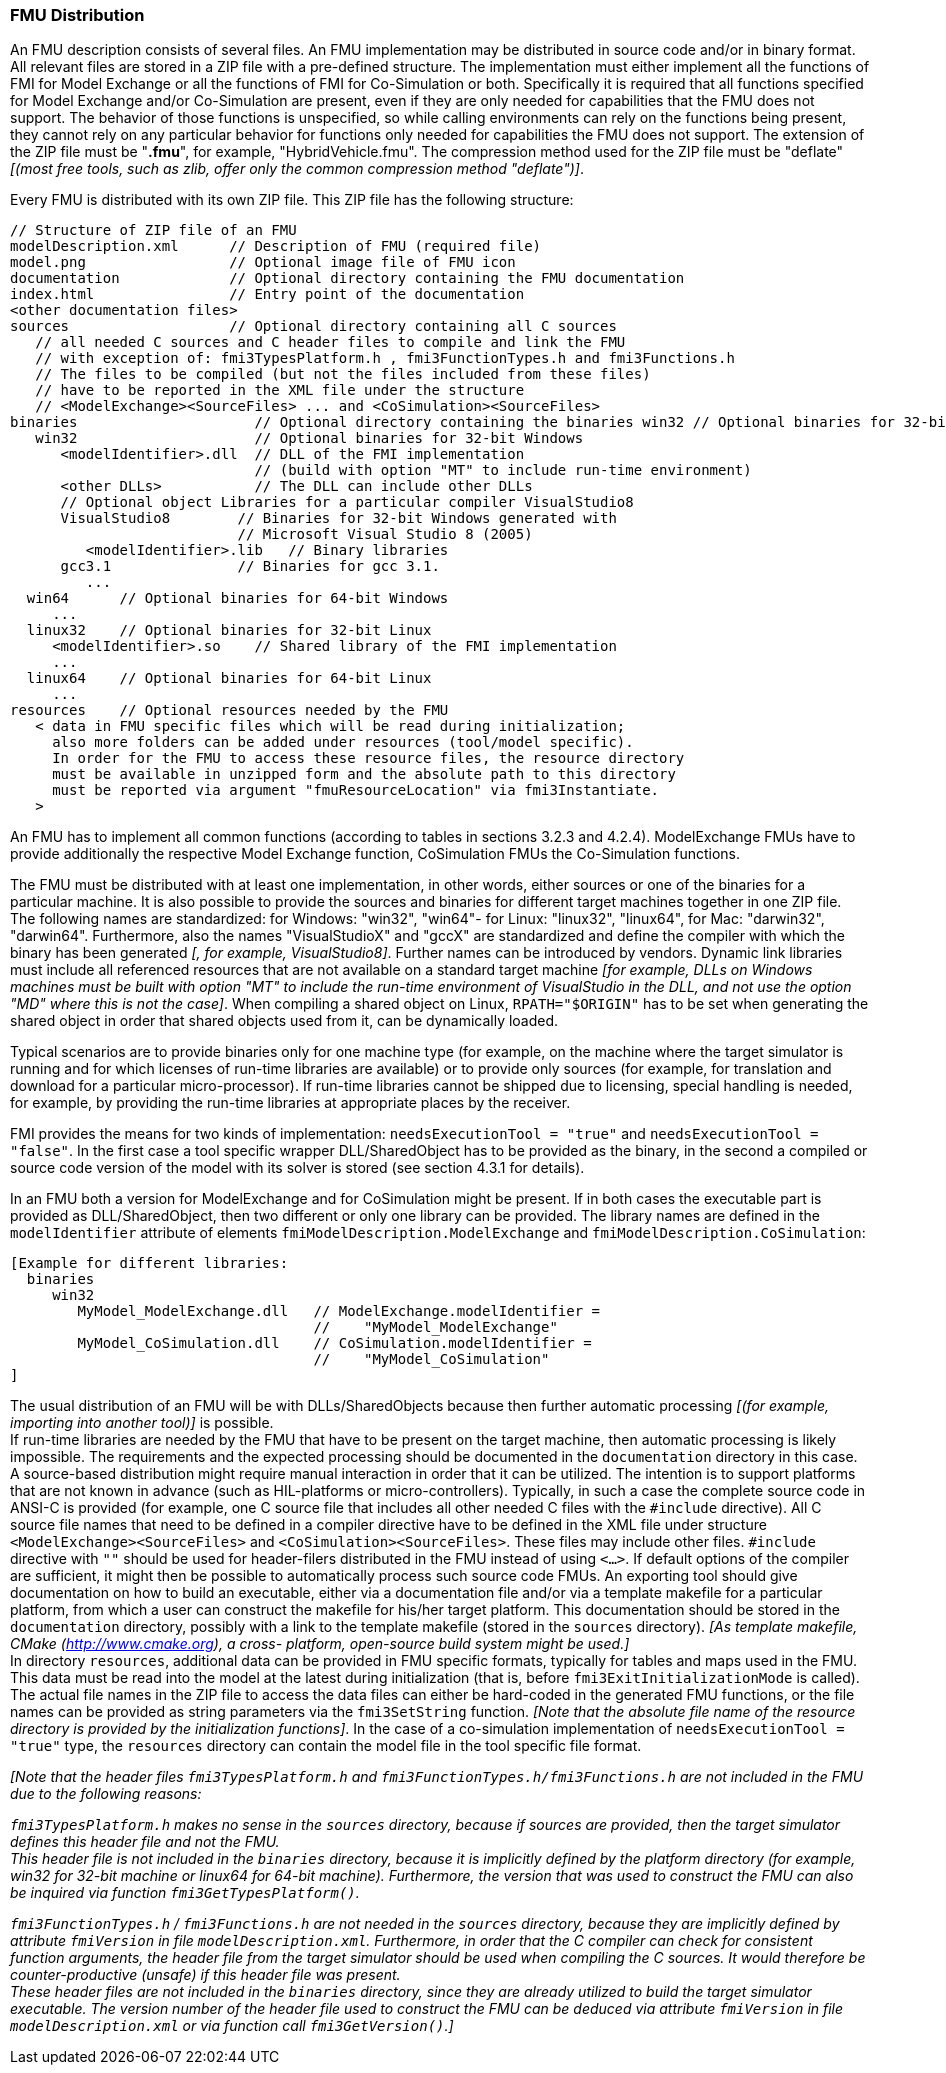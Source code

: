 === FMU Distribution

An FMU description consists of several files.
An FMU implementation may be distributed in source code and/or in binary format.
All relevant files are stored in a ZIP file with a pre-defined structure.
The implementation must either implement all the functions of FMI for Model Exchange or all the functions of FMI for Co-Simulation or both.
Specifically it is required that all functions specified for Model Exchange and/or Co-Simulation are present, even if they are only needed for capabilities that the FMU does not support.
The behavior of those functions is unspecified, so while calling environments can rely on the functions being present, they cannot rely on any particular behavior for functions only needed for capabilities the FMU does not support.
The extension of the ZIP file must be "**.fmu**", for example, "HybridVehicle.fmu".
The compression method used for the ZIP file must be "deflate" _[(most free tools, such as zlib, offer only the common compression method "deflate")]_.

Every FMU is distributed with its own ZIP file.
This ZIP file has the following structure:

----
// Structure of ZIP file of an FMU
modelDescription.xml      // Description of FMU (required file)
model.png                 // Optional image file of FMU icon
documentation             // Optional directory containing the FMU documentation
index.html                // Entry point of the documentation
<other documentation files>
sources                   // Optional directory containing all C sources
   // all needed C sources and C header files to compile and link the FMU
   // with exception of: fmi3TypesPlatform.h , fmi3FunctionTypes.h and fmi3Functions.h
   // The files to be compiled (but not the files included from these files)
   // have to be reported in the XML file under the structure
   // <ModelExchange><SourceFiles> ... and <CoSimulation><SourceFiles>
binaries                     // Optional directory containing the binaries win32 // Optional binaries for 32-bit Windows
   win32                     // Optional binaries for 32-bit Windows
      <modelIdentifier>.dll  // DLL of the FMI implementation
                             // (build with option "MT" to include run-time environment)
      <other DLLs>           // The DLL can include other DLLs
      // Optional object Libraries for a particular compiler VisualStudio8
      VisualStudio8        // Binaries for 32-bit Windows generated with
                           // Microsoft Visual Studio 8 (2005)
         <modelIdentifier>.lib   // Binary libraries
      gcc3.1               // Binaries for gcc 3.1.
         ...
  win64      // Optional binaries for 64-bit Windows
     ...
  linux32    // Optional binaries for 32-bit Linux
     <modelIdentifier>.so    // Shared library of the FMI implementation
     ...
  linux64    // Optional binaries for 64-bit Linux
     ...
resources    // Optional resources needed by the FMU
   < data in FMU specific files which will be read during initialization;
     also more folders can be added under resources (tool/model specific).
     In order for the FMU to access these resource files, the resource directory
     must be available in unzipped form and the absolute path to this directory
     must be reported via argument "fmuResourceLocation" via fmi3Instantiate.
   >
----

An FMU has to implement all common functions (according to tables in sections 3.2.3 and 4.2.4).
ModelExchange FMUs have to provide additionally the respective Model Exchange function, CoSimulation FMUs the Co-Simulation functions.

The FMU must be distributed with [underline]#at least# one implementation, in other words, either [underline]#sources# or one of the [underline]#binaries# for a particular machine.
It is also possible to provide the sources and binaries for different target machines together in one ZIP file.
The following names are standardized: for Windows: "win32", "win64"- for Linux: "linux32", "linux64", for Mac: "darwin32", "darwin64".
Furthermore, also the names "VisualStudioX" and "gccX" are standardized and define the compiler with which the binary has been generated _[, for example, VisualStudio8]_.
Further names can be introduced by vendors.
Dynamic link libraries must include all referenced resources that are not available on a standard target machine _[for example, DLLs on Windows machines must be built with option "MT" to include the run-time environment of VisualStudio in the DLL, and not use the option "MD" where this is not the case]_.
When compiling a shared object on Linux, `RPATH="$ORIGIN"` has to be set when generating the shared object in order that shared objects used from it, can be dynamically loaded.

Typical scenarios are to provide binaries only for one machine type (for example, on the machine where the target simulator is running and for which licenses of run-time libraries are available) or to provide only sources (for example, for translation and download for a particular micro-processor).
If run-time libraries cannot be shipped due to licensing, special handling is needed, for example, by providing the run-time libraries at appropriate places by the receiver.

FMI provides the means for two kinds of implementation: `needsExecutionTool = "true"` and `needsExecutionTool = "false"`.
In the first case a tool specific wrapper DLL/SharedObject has to be provided as the binary, in the second a compiled or source code version of the model with its solver is stored (see section 4.3.1 for details).

In an FMU both a version for ModelExchange and for CoSimulation might be present.
If in both cases the executable part is provided as DLL/SharedObject, then two different or only one library can be provided.
The library names are defined in the `modelIdentifier` attribute of elements `fmiModelDescription.ModelExchange` and `fmiModelDescription.CoSimulation`:

----
[Example for different libraries:
  binaries
     win32
        MyModel_ModelExchange.dll   // ModelExchange.modelIdentifier =
                                    //    "MyModel_ModelExchange"
        MyModel_CoSimulation.dll    // CoSimulation.modelIdentifier =
                                    //    "MyModel_CoSimulation"
]
----

The usual distribution of an FMU will be with DLLs/SharedObjects because then further automatic processing _[(for example, importing into another tool)]_ is possible. +
If run-time libraries are needed by the FMU that have to be present on the target machine, then automatic processing is likely impossible.
The requirements and the expected processing should be documented in the `documentation` directory in this case. +
A source-based distribution might require manual interaction in order that it can be utilized.
The intention is to support platforms that are not known in advance (such as HIL-platforms or micro-controllers).
Typically, in such a case the complete source code in ANSI-C is provided (for example, one C source file that includes all other needed C files with the `#include` directive).
All C source file names that need to be defined in a compiler directive have to be defined in the XML file under structure `<ModelExchange><SourceFiles>` and `<CoSimulation><SourceFiles>`.
These files may include other files.
`#include` directive with `""` should be used for header-filers distributed in the FMU instead of using `<...>`.
If default options of the compiler are sufficient, it might then be possible to automatically process such source code FMUs.
An exporting tool should give documentation on how to build an executable, either via a documentation file and/or via a template makefile for a particular platform, from which a user can construct the makefile for his/her target platform.
This documentation should be stored in the `documentation` directory, possibly with a link to the template makefile (stored in the `sources` directory).
_[As template makefile, CMake (http://www.cmake.org), a cross- platform, open-source build system might be used.]_ +
In directory `resources`, additional data can be provided in FMU specific formats, typically for tables and maps used in the FMU.
This data must be read into the model at the latest during initialization (that is, before `fmi3ExitInitializationMode` is called).
The actual file names in the ZIP file to access the data files can either be hard-coded in the generated FMU functions, or the file names can be provided as string parameters via the `fmi3SetString` function.
_[Note that the absolute file name of the resource directory is provided by the initialization functions]_.
In the case of a co-simulation implementation of `needsExecutionTool = "true"` type, the `resources` directory can contain the model file in the tool specific file format.

_[Note that the header files `fmi3TypesPlatform.h` and `fmi3FunctionTypes.h/fmi3Functions.h` are not included in the FMU due to the following reasons:_

_pass:[]`fmi3TypesPlatform.h` makes no sense in the `sources` directory, because if sources are provided, then the target simulator defines this header file and not the FMU. +
This header file is not included in the `binaries` directory, because it is implicitly defined by the platform directory (for example, win32 for 32-bit machine or linux64 for 64-bit machine).
Furthermore, the version that was used to construct the FMU can also be inquired via function `fmi3GetTypesPlatform()`._

_pass:[]`fmi3FunctionTypes.h` / `fmi3Functions.h` are not needed in the `sources` directory, because they are implicitly defined by attribute `fmiVersion` in file `modelDescription.xml`.
Furthermore, in order that the C compiler can check for consistent function arguments, the header file from the target simulator should be used when compiling the C sources.
It would therefore be counter-productive (unsafe) if this header file was present. +
These header files are not included in the `binaries` directory, since they are already utilized to build the target simulator executable.
The version number of the header file used to construct the FMU can be deduced via attribute `fmiVersion` in file `modelDescription.xml` or via function call `fmi3GetVersion()`.]_
